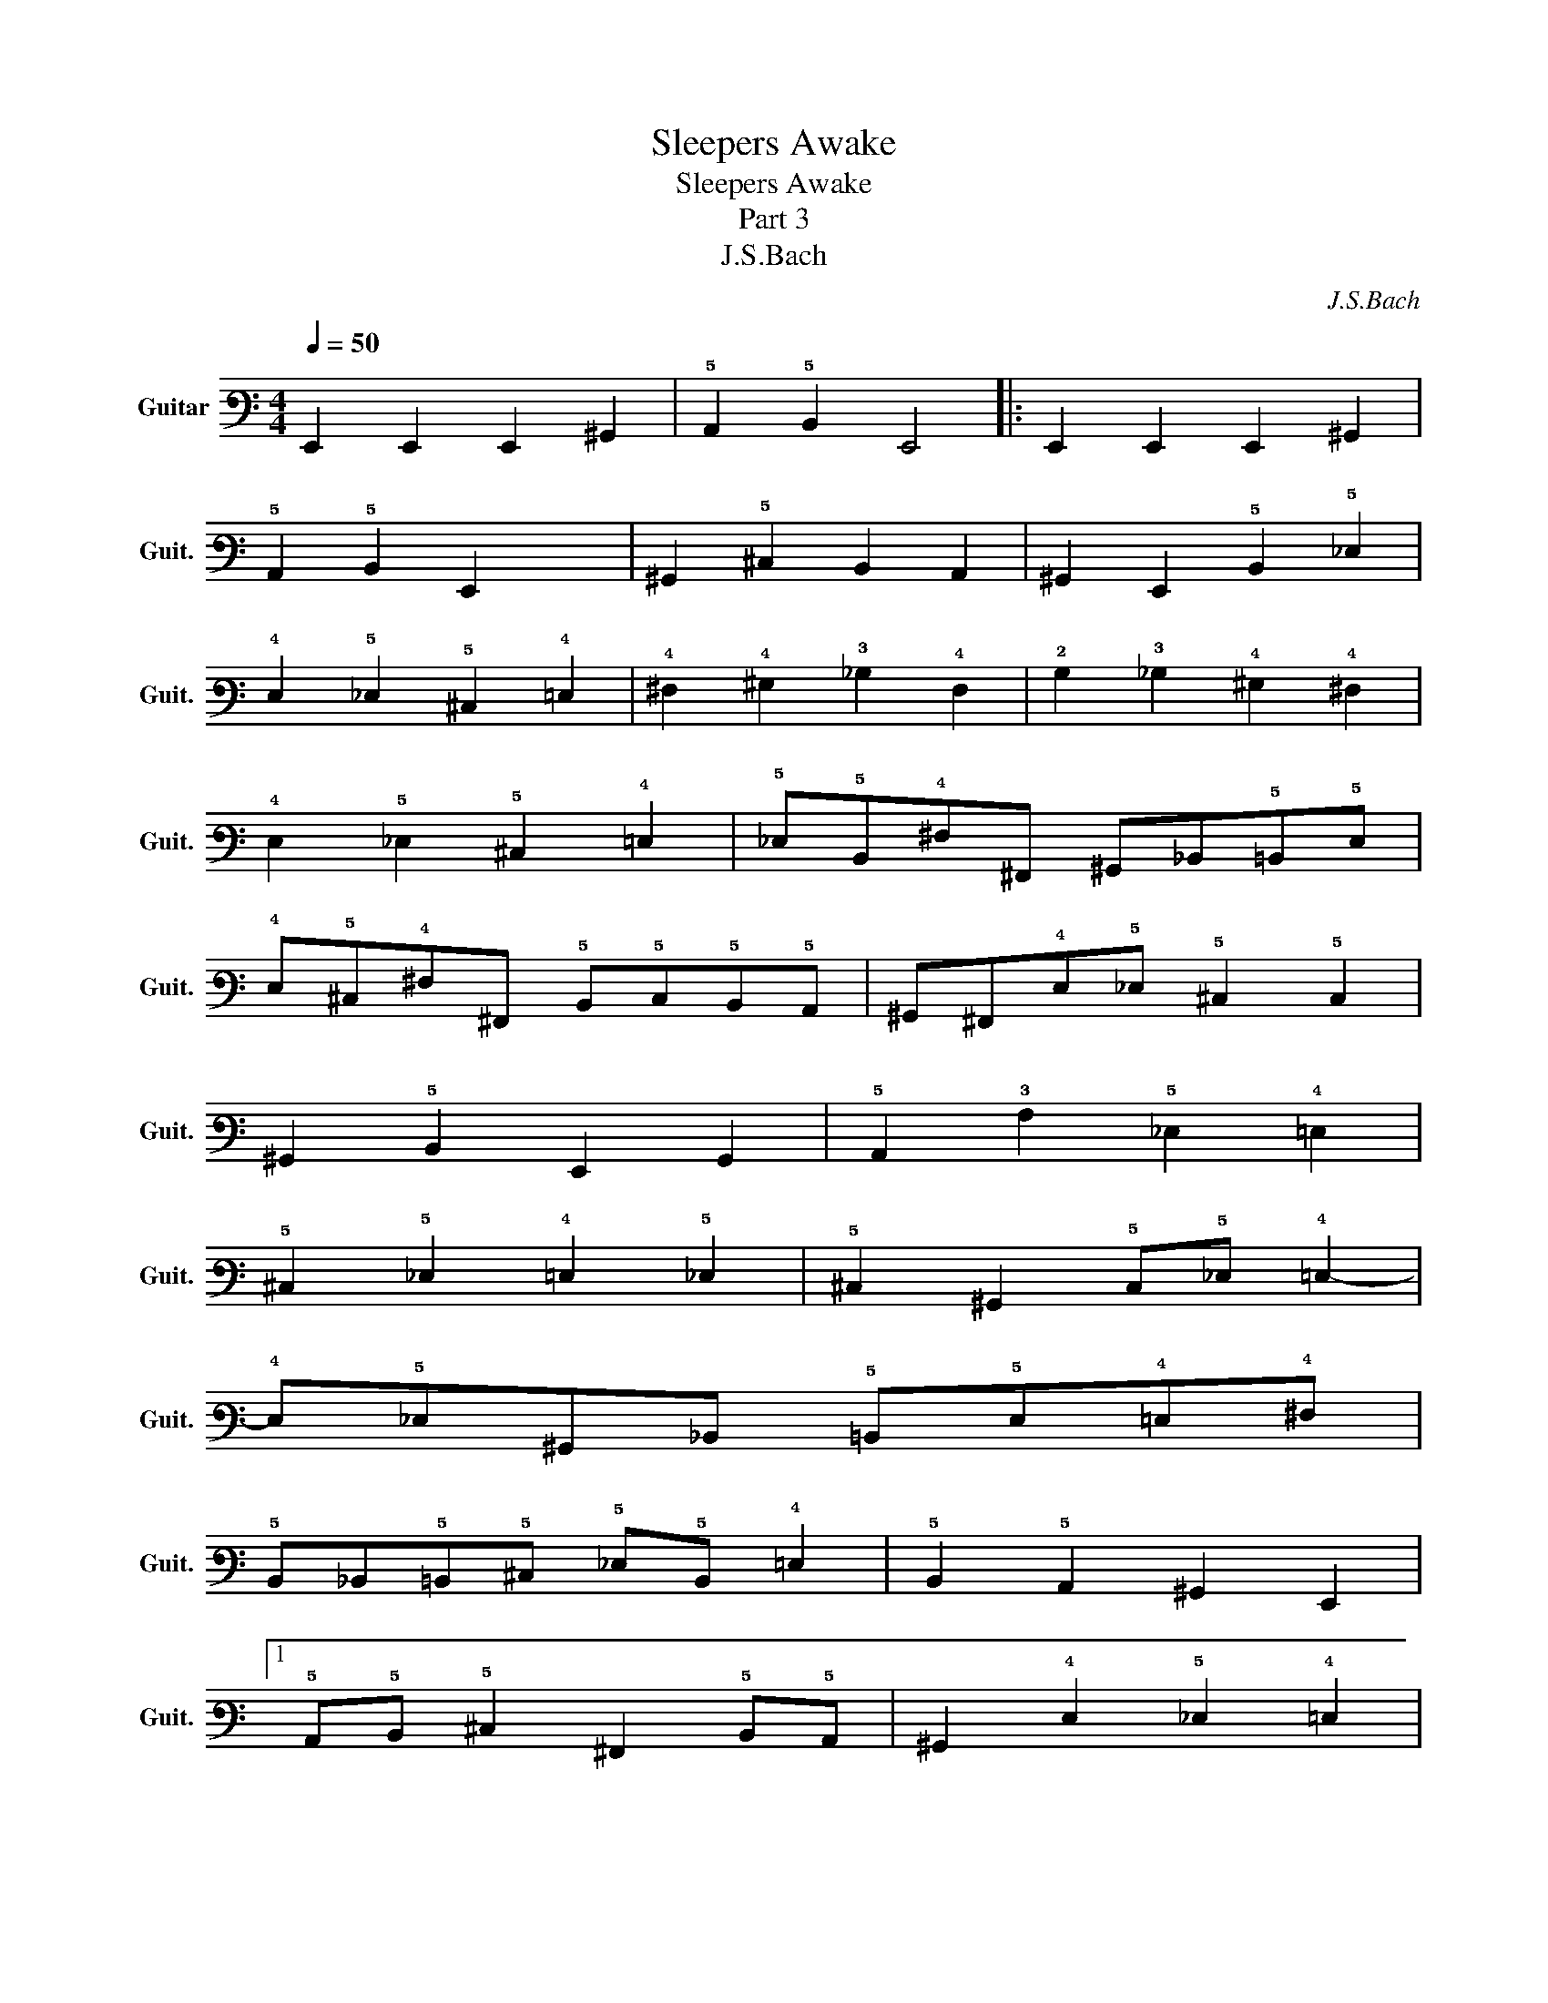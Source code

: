 X:1
T:Sleepers Awake
T:Sleepers Awake
T:Part 3
T:J.S.Bach
C:J.S.Bach
L:1/8
Q:1/4=50
M:4/4
K:C
V:1 tab stafflines=6 strings=E2,A2,D3,G3,B3,E4 nm="Guitar" snm="Guit."
V:1
 !6!E,,2 !6!E,,2 !6!E,,2 !6!^G,,2 | !5!A,,2 !5!B,,2 !6!E,,4 |: !6!E,,2 !6!E,,2 !6!E,,2 !6!^G,,2 | %3
 !5!A,,2 !5!B,,2 !6!E,,2 x2 | !6!^G,,2 !5!^C,2 !6!B,,2 !6!A,,2 | !6!^G,,2 !6!E,,2 !5!B,,2 !5!_E,2 | %6
 !4!E,2 !5!_E,2 !5!^C,2 !4!=E,2 | !4!^F,2 !4!^G,2 !3!_B,2 !4!F,2 | !2!B,2 !3!_B,2 !4!^G,2 !4!^F,2 | %9
 !4!E,2 !5!_E,2 !5!^C,2 !4!=E,2 | !5!_E,!5!B,,!4!^F,!6!^F,, !6!^G,,!6!_B,,!5!=B,,!5!E, | %11
 !4!E,!5!^C,!4!^F,!6!^F,, !5!B,,!5!C,!5!B,,!5!A,, | !6!^G,,!6!^F,,!4!E,!5!_E, !5!^C,2 !5!C,2 | %13
 !6!^G,,2 !5!B,,2 !6!E,,2 !6!G,,2 | !5!A,,2 !3!A,2 !5!_E,2 !4!=E,2 | %15
 !5!^C,2 !5!_E,2 !4!=E,2 !5!_E,2 | !5!^C,2 !6!^G,,2 !5!C,!5!_E, !4!=E,2- | %17
 !4!E,!5!_E,!6!^G,,!6!_B,, !5!=B,,!5!E,!4!=E,!4!^F, | %18
 !5!B,,!6!_B,,!5!=B,,!5!^C, !5!_E,!5!B,, !4!=E,2 | !5!B,,2 !5!A,,2 !6!^G,,2 !6!E,,2 |1 %20
 !5!A,,!5!B,, !5!^C,2 !6!^F,,2 !5!B,,!5!A,, | !6!^G,,2 !4!E,2 !5!_E,2 !4!=E,2 | %22
 !5!A,,2 !5!B,,2 !6!E,,2 x2 :|2 !5!A,,!5!B,, !5!^C,2 !6!^F,,2 !5!B,,!5!A,, || %24
 !6!^G,,2 !5!^C,2 !5!B,,2 !5!A,,2 | !6!^G,,2 !6!E,,2 !5!B,,2 !5!_E,2 | %26
 !4!E,2 !5!_E,2 !5!^C,2 !4!=E,2 | !4!^F,2 !4!^G,2 !3!_B,2 !4!F,2 | !2!B,2 !3!_B,2 !4!^G,2 !4!^F,2 | %29
 !4!E,2 !5!_E,2 !5!^C,2 !4!=E,2 | !5!_E,!5!B,,!4!^F,!6!^F,, !6!^G,,!6!_B,,!5!=B,,!5!E, | %31
 !4!E,!5!^C,!4!^F,!6!^F,, !5!B,,!5!C,!5!B,,!5!A,, | %32
 !6!^G,,!6!^F,,!6!E,,!5!_E, !4!=E,!6!G,,!5!A,,!5!B,, | !5!^C,!5!_E, !4!=E,2 !5!B,,2 !5!A,,2 | %34
 !6!^G,,2 !6!E,,2 !5!B,,!5!^C,!5!_E,!5!B,, | !4!E,!5!_E,!5!^C,!5!=C, !5!^C,!4!^G,!3!^C!2!B, | %36
 !3!A,2 !4!E,2 !4!^F,2 !4!^G,2 | !3!A,!4!^G,!4!^F,!4!=F, !4!^F,!4!E,!5!_E,!5!^C, | %38
 !5!C,!6!^G,,!4!^G,!4!^F, !4!E,2 !5!^C,2 | !4!^G,2 !3!C2 !3!^C2 !2!B,2 | %40
 !3!_B,2 !5!^C,2 !5!_E,2 !4!=E,2 | !3!G,2 !5!_E,2 !4!^G,2 !4!^F,2 | %42
 !4!E,2 !5!_E,2 !5!^C,2 !5!B,,2 | !6!_B,,2 !5!^C,2 !5!=B,,!6!^G,, !5!_E,2 | %44
 !6!^G,,!6!E,,!6!^F,,!6!G,, !5!A,,!6!G,,!5!A,,!5!B,, | !5!^C,!5!B,,!5!C,!5!_E, !4!=E,2 !5!C,2 | %46
 !5!A,,2 !5!B,,2 !5!^C,!5!B,,!5!C,!5!_E, | !4!E,!5!_E,!4!=E,!4!^F, !4!^G,!4!F,!4!G,!4!E, | %48
 !5!_E,!5!B,,!2!B,!3!A, !4!^G,2 !4!=E,2 | !2!B,!3!A, !4!^G,2 !3!A,2 !4!G,2 | %50
 !4!^F,2 !4!E,2 !4!F,2 !5!B,,2 | !5!^C,2 !5!A,,2 !5!B,,2 !4!^G,2 | %52
 [!4!E,!3!A,]!4!^G,!4!^F,!4!E, !5!_E,2 !4!F,2 | !5!B,,!5!^C,!5!B,,!5!A,, !6!^G,,!5!C,!5!A,,!5!B,, | %54
 !5!^C,!5!_E,!4!=E,!4!^G, !3!A,!4!^F,!2!B,!5!B,, | [!6!E,,!4!E,!3!^G,!2!B,]8 |] %56


